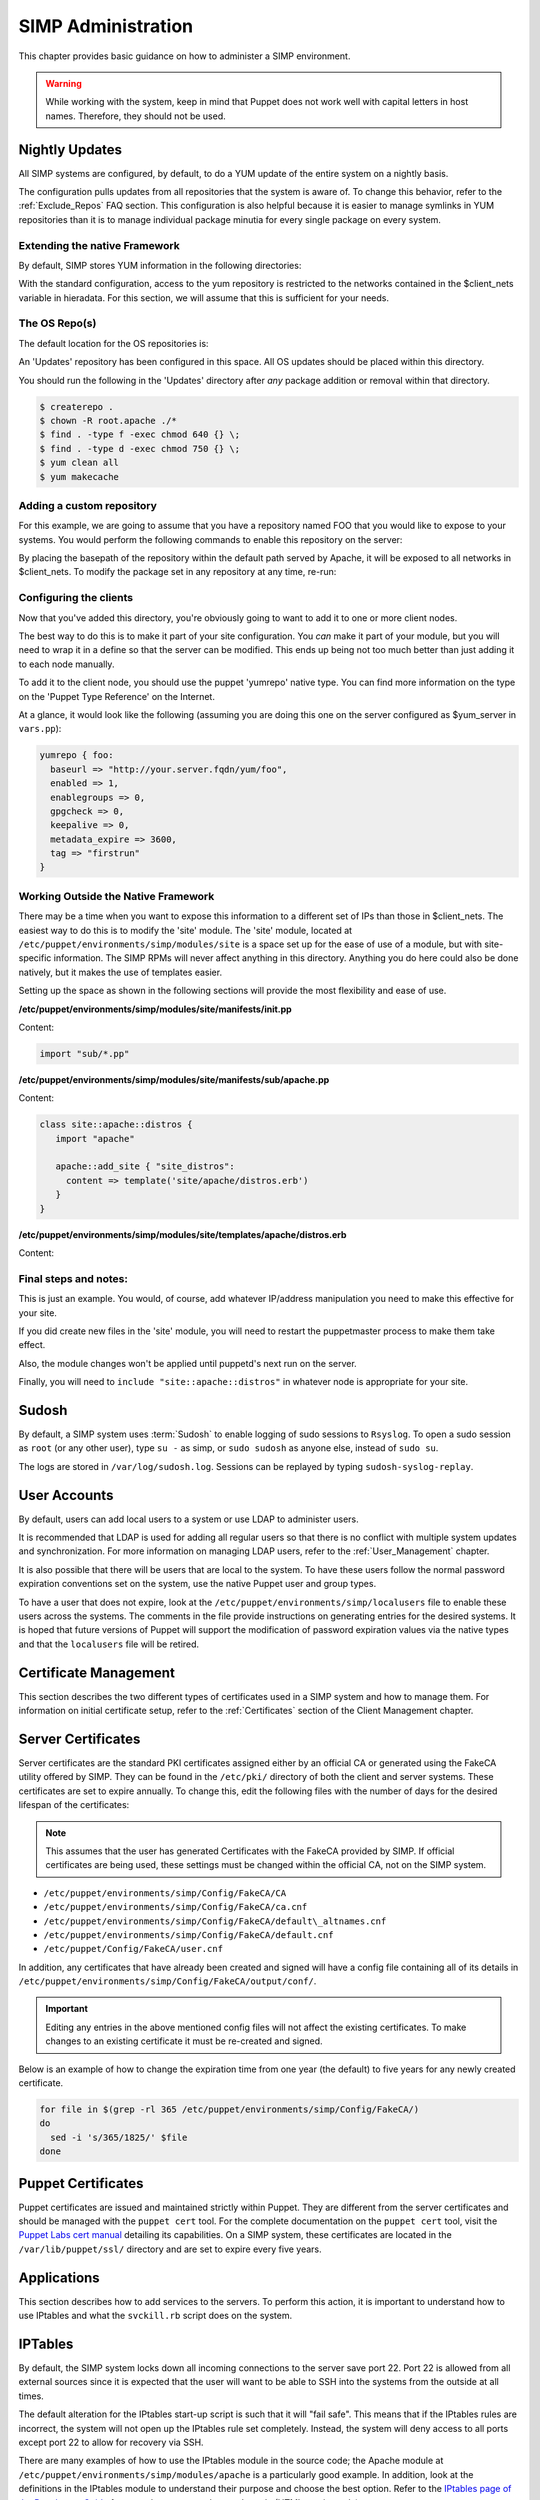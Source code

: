 SIMP Administration
===================

This chapter provides basic guidance on how to administer a SIMP
environment.

.. warning::

    While working with the system, keep in mind that Puppet does not
    work well with capital letters in host names. Therefore, they should
    not be used.

Nightly Updates
---------------

All SIMP systems are configured, by default, to do a YUM update of the
entire system on a nightly basis.

The configuration pulls updates from all repositories that the system is
aware of. To change this behavior, refer to the :ref:`Exclude_Repos` FAQ section. This
configuration is also helpful because it is easier to manage symlinks in
YUM repositories than it is to manage individual package minutia for
every single package on every system.

.. only:: not simp_4

  The general technique is to put packages that all systems will receive
  into the ``Updates`` repository provided with SIMP. Any packages that will
  only go to specific system sets will then be placed into adjunct
  repositories under ``/var/www/yum`` and the user will point specific
  systems at those repositories using the ``yumrepo`` Puppet type. Any
  common packages can be symlinked or hard linked between repositories for
  maximum space utilization.

.. only:: simp_4

  The general technique is to put packages that all systems will receive
  into the ``Updates`` repository provided with SIMP. Any packages that will
  only go to specific system sets will then be placed into adjunct
  repositories under ``/srv/www/yum`` and the user will point specific
  systems at those repositories using the ``yumrepo`` Puppet type. Any
  common packages can be symlinked or hard linked between repositories for
  maximum space utilization.

Extending the native Framework
******************************

By default, SIMP stores YUM information in the following directories:

.. only:: not simp_4

   - ``/var/www/yum``

  The base SIMP repository is in ``/var/www/yum/SIMP`` and it is highly unlikely that you would want to modify anything in this directory.

.. only:: simp_4

   - ``/srv/www/yum``

  The base SIMP repository is in ``/srv/www/yum/SIMP`` and it is highly unlikely that you would want to modify anything in this directory.

With the standard configuration, access to the yum repository is restricted to the networks contained in the $client_nets variable in hieradata.  For this section, we will assume that this is sufficient for your needs.

The OS Repo(s)
**************

The default location for the OS repositories is:

.. only:: not simp_4

   - ``/var/www/yum/${::operatingsystem}/7/x86_64``

.. only:: simp_4

   - ``/srv/www/yum/${::operatingsystem}/6/x86_64``

An 'Updates' repository has been configured in this space. All OS updates should be placed within this directory.

You should run the following in the 'Updates' directory after *any* package addition or removal within that directory.

.. code-block:: bash

  $ createrepo .
  $ chown -R root.apache ./*
  $ find . -type f -exec chmod 640 {} \;
  $ find . -type d -exec chmod 750 {} \;
  $ yum clean all
  $ yum makecache

Adding a custom repository
**************************

For this example, we are going to assume that you have a repository named FOO that you would like to expose to your systems.  You would perform the following commands to enable this repository on the server:

.. only:: not simp_4

  .. code-block:: bash

     $ cd /var/www/yum
     $ mkdir foo
     $ cd foo
     $ -- copy all RPMs into the folder
     $ createrepo .
     $ chown -R root.apache ./*
     $ find . -type f -exec chmod 640 {} \;
     $ find . -type d -exec chmod 750 {} \;

.. only:: simp_4

  .. code-block:: bash

     $ cd /srv/www/yum
     $ mkdir foo
     $ cd foo
     $ -- copy all RPMs into the folder
     $ createrepo .
     $ chown -R root.apache ./*
     $ find . -type f -exec chmod 640 {} \;
     $ find . -type d -exec chmod 750 {} \;


By placing the basepath of the repository within the default path served by Apache, it will be exposed to all networks in $client_nets.
To modify the package set in any repository at any time, re-run:

.. code-block::bash

  $ cd /some/repository/
  $ cp /some/packages /some/repository/
  $ createrepo .
  $ chown -R root.apache ./*
  $ find . -type f -exec chmod 640 {} \;
  $ find . -type d -exec chmod 750 {} \;
  $ yum clean all
  $ yum makecache

Configuring the clients
***********************

Now that you've added this directory, you're obviously going to want to add it to one or more client nodes.

The best way to do this is to make it part of your site configuration.  You *can* make it part of your module, but you will need to wrap it in a define so that the server can be modified.  This ends up being not too much better than just adding it to each node manually.

To add it to the client node, you should use the puppet 'yumrepo' native type.  You can find more information on the type on the 'Puppet Type Reference' on the Internet.

At a glance, it would look like the following (assuming you are doing this one on the server configured as $yum_server in ``vars.pp``):

.. code-block:: ruby

  yumrepo { foo:
    baseurl => "http://your.server.fqdn/yum/foo",
    enabled => 1,
    enablegroups => 0,
    gpgcheck => 0,
    keepalive => 0,
    metadata_expire => 3600,
    tag => "firstrun"
  }


Working Outside the Native Framework
************************************

There may be a time when you want to expose this information to a different set of IPs than those in $client_nets.  The easiest way to do this is to modify the 'site' module.
The 'site' module, located at ``/etc/puppet/environments/simp/modules/site`` is a space set up for the ease of use of a module, but with site-specific information.  The SIMP RPMs will never affect anything in this directory.  Anything you do here could also be done natively, but it makes the use of templates easier.

Setting up the space as shown in the following sections will provide the most flexibility and ease of use.

**/etc/puppet/environments/simp/modules/site/manifests/init.pp**

Content:

.. code-block:: ruby

  import "sub/*.pp"


**/etc/puppet/environments/simp/modules/site/manifests/sub/apache.pp**

Content:

.. code-block:: ruby

  class site::apache::distros {
     import "apache"

     apache::add_site { "site_distros":
       content => template('site/apache/distros.erb')
     }
  }


**/etc/puppet/environments/simp/modules/site/templates/apache/distros.erb**

Content:

.. only:: not simp_4

  .. code-block:: ruby

    Alias /foo /var/www/foo

    <Location /foo>
       Order allow, deny
       Allow from 127.0.0.1
       Allow from ::1
       Allow from <%= domain %>
       <% begin client_nets_cidr
         client_nets_cidr.each do | i | %>
       Allow from <%= i %><%= "\n" %><% end %> <% rescue %><% end %>
       Options Indexes MultiViews
    </Location>

.. only:: simp_4

  .. code-block:: ruby

     Alias /foo /srv/www/foo

     <Location /foo>
       Order allow, deny
       Allow from 127.0.0.1
       Allow from ::1
       Allow from <%= domain %>
       <% begin client_nets_cidr
         client_nets_cidr.each do | i | %>
       Allow from <%= i %><%= "\n" %><% end %> <% rescue %><% end %>
       Options Indexes MultiViews
    </Location>



Final steps and notes:
**********************

This is just an example.  You would, of course, add whatever IP/address manipulation you need to make this effective for your site.

If you did create new files in the 'site' module, you will need to restart the puppetmaster process to make them take effect.

Also, the module changes won't be applied until puppetd's next run on the server.

Finally, you will need to ``include "site::apache::distros"`` in whatever node is appropriate for your site.



Sudosh
------

By default, a SIMP system uses :term:`Sudosh` to enable logging of sudo sessions to
``Rsyslog``. To open a sudo session as ``root`` (or any other user), type
``su -`` as simp, or ``sudo sudosh`` as anyone else, instead of ``sudo
su``.

The logs are stored in ``/var/log/sudosh.log``. Sessions can be replayed
by typing ``sudosh-syslog-replay``.

User Accounts
-------------

By default, users can add local users to a system or use LDAP to
administer users.

It is recommended that LDAP is used for adding all regular users so that
there is no conflict with multiple system updates and synchronization.
For more information on managing LDAP users, refer to the :ref:`User_Management` chapter.

It is also possible that there will be users that are local to the
system. To have these users follow the normal password expiration
conventions set on the system, use the native Puppet user and group
types.

To have a user that does not expire, look at the
``/etc/puppet/environments/simp/localusers`` file to enable these users across the systems.
The comments in the file provide instructions on generating entries for
the desired systems. It is hoped that future versions of Puppet will
support the modification of password expiration values via the native
types and that the ``localusers`` file will be retired.

Certificate Management
----------------------

This section describes the two different types of certificates used in a
SIMP system and how to manage them. For information on initial
certificate setup, refer to the :ref:`Certificates` section of the Client Management
chapter.

Server Certificates
-------------------

Server certificates are the standard PKI certificates assigned either by
an official CA or generated using the FakeCA utility offered by SIMP.
They can be found in the ``/etc/pki/`` directory of both the client and
server systems. These certificates are set to expire annually. To change
this, edit the following files with the number of days for the desired
lifespan of the certificates:

.. note::

    This assumes that the user has generated Certificates with the
    FakeCA provided by SIMP. If official certificates are being used,
    these settings must be changed within the official CA, not on the
    SIMP system.

-  ``/etc/puppet/environments/simp/Config/FakeCA/CA``

-  ``/etc/puppet/environments/simp/Config/FakeCA/ca.cnf``

-  ``/etc/puppet/environments/simp/Config/FakeCA/default\_altnames.cnf``

-  ``/etc/puppet/environments/simp/Config/FakeCA/default.cnf``

-  ``/etc/puppet/Config/FakeCA/user.cnf``

In addition, any certificates that have already been created and signed
will have a config file containing all of its details in
``/etc/puppet/environments/simp/Config/FakeCA/output/conf/``.

.. important::

    Editing any entries in the above mentioned config files will not
    affect the existing certificates. To make changes to an existing
    certificate it must be re-created and signed.

Below is an example of how to change the expiration time from one year
(the default) to five years for any newly created certificate.

.. code-block:: bash

  for file in $(grep -rl 365 /etc/puppet/environments/simp/Config/FakeCA/)
  do
    sed -i 's/365/1825/' $file
  done


Puppet Certificates
-------------------

Puppet certificates are issued and maintained strictly within Puppet.
They are different from the server certificates and should be managed
with the ``puppet cert`` tool. For the complete documentation on the
``puppet cert`` tool, visit the `Puppet Labs cert
manual <http://docs.puppetlabs.com/man/cert.html>`__ detailing its
capabilities. On a SIMP system, these certificates are located in the
``/var/lib/puppet/ssl/`` directory and are set to expire every five years.

Applications
------------

This section describes how to add services to the servers. To perform
this action, it is important to understand how to use IPtables and what
the ``svckill.rb`` script does on the system.

IPTables
--------

By default, the SIMP system locks down all incoming connections to the
server save port 22. Port 22 is allowed from all external sources since
it is expected that the user will want to be able to SSH into the
systems from the outside at all times.

The default alteration for the IPtables start-up script is such that it
will "fail safe". This means that if the IPtables rules are incorrect,
the system will not open up the IPtables rule set completely. Instead,
the system will deny access to all ports except port 22 to allow for
recovery via SSH.

There are many examples of how to use the IPtables module in the source
code; the Apache module at ``/etc/puppet/environments/simp/modules/apache`` is a
particularly good example. In addition, look at the definitions in the
IPtables module to understand their purpose and choose the best option.
Refer to the `IPtables page of the Developers
Guide <../../developers_guide/rdoc/classes/iptables.html>`__ for a good
summary and example code (HTML version only).

svckill.rb
----------

To ensure that the system does not run more services than are required,
the ``svckill.rb`` script has been implemented to stop any service that is
not properly defined in the Puppet catalogue.

To prevent services from stopping, refer to the instructions in the
:ref:`Services_Dying` FAQ section.

GUI
---

SIMP was designed as a minimized system, but it is likely that the user
will want to have a GUI on some of the systems. Refer to the :ref:`Infrastructure-Setup` section
for information on setting up GUIs for the systems.
